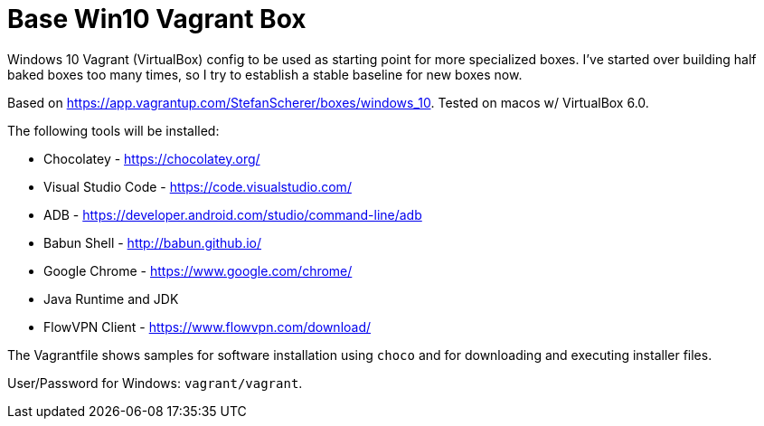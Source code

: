= Base Win10 Vagrant Box

Windows 10 Vagrant (VirtualBox) config to be used as starting point for more specialized boxes. 
I've started over building half baked boxes too many times, so I try to establish a stable baseline for new boxes now.

Based on https://app.vagrantup.com/StefanScherer/boxes/windows_10. Tested on macos w/ VirtualBox 6.0.

The following tools will be installed:

* Chocolatey - https://chocolatey.org/
* Visual Studio Code - https://code.visualstudio.com/
* ADB - https://developer.android.com/studio/command-line/adb
* Babun Shell - http://babun.github.io/
* Google Chrome - https://www.google.com/chrome/
* Java Runtime and JDK 
* FlowVPN Client - https://www.flowvpn.com/download/

The Vagrantfile shows samples for software installation using `choco` and for downloading and executing installer files.

User/Password for Windows: `vagrant/vagrant`.
